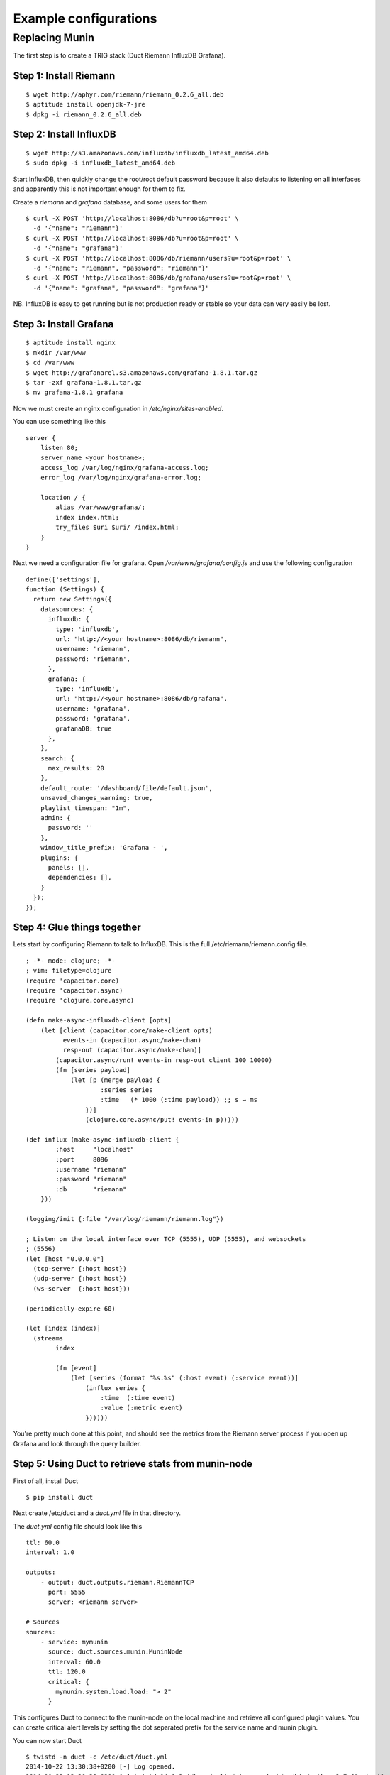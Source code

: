Example configurations
**********************

Replacing Munin
===============

The first step is to create a TRIG stack (Duct Riemann InfluxDB Grafana).

Step 1: Install Riemann
-----------------------
::

    $ wget http://aphyr.com/riemann/riemann_0.2.6_all.deb
    $ aptitude install openjdk-7-jre
    $ dpkg -i riemann_0.2.6_all.deb

Step 2: Install InfluxDB
------------------------
::

    $ wget http://s3.amazonaws.com/influxdb/influxdb_latest_amd64.deb
    $ sudo dpkg -i influxdb_latest_amd64.deb

Start InfluxDB, then quickly change the root/root default password
because it also defaults to listening on all interfaces and apparently
this is not important enough for them to fix.

Create a `riemann` and `grafana` database, and some users for them

::

    $ curl -X POST 'http://localhost:8086/db?u=root&p=root' \
      -d '{"name": "riemann"}'
    $ curl -X POST 'http://localhost:8086/db?u=root&p=root' \
      -d '{"name": "grafana"}'
    $ curl -X POST 'http://localhost:8086/db/riemann/users?u=root&p=root' \
      -d '{"name": "riemann", "password": "riemann"}'
    $ curl -X POST 'http://localhost:8086/db/grafana/users?u=root&p=root' \
      -d '{"name": "grafana", "password": "grafana"}'

NB. InfluxDB is easy to get running but is not production ready or stable
so your data can very easily be lost.

Step 3: Install Grafana
-----------------------
::

    $ aptitude install nginx
    $ mkdir /var/www
    $ cd /var/www
    $ wget http://grafanarel.s3.amazonaws.com/grafana-1.8.1.tar.gz
    $ tar -zxf grafana-1.8.1.tar.gz
    $ mv grafana-1.8.1 grafana

Now we must create an nginx configuration in `/etc/nginx/sites-enabled`.

You can use something like this
::

    server {
        listen 80;
        server_name <your hostname>;
        access_log /var/log/nginx/grafana-access.log;
        error_log /var/log/nginx/grafana-error.log;

        location / {
            alias /var/www/grafana/;
            index index.html;
            try_files $uri $uri/ /index.html;
        }
    }

Next we need a configuration file for grafana. Open `/var/www/grafana/config.js`
and use the following configuration ::

    define(['settings'],
    function (Settings) {
      return new Settings({
        datasources: {
          influxdb: {
            type: 'influxdb',
            url: "http://<your hostname>:8086/db/riemann",
            username: 'riemann',
            password: 'riemann',
          },
          grafana: {
            type: 'influxdb',
            url: "http://<your hostname>:8086/db/grafana",
            username: 'grafana',
            password: 'grafana',
            grafanaDB: true
          },
        },
        search: {
          max_results: 20
        },
        default_route: '/dashboard/file/default.json',
        unsaved_changes_warning: true,
        playlist_timespan: "1m",
        admin: {
          password: ''
        },
        window_title_prefix: 'Grafana - ',
        plugins: {
          panels: [],
          dependencies: [],
        }
      });
    });
     
Step 4: Glue things together
----------------------------

Lets start by configuring Riemann to talk to InfluxDB. This is the 
full /etc/riemann/riemann.config file. ::
    
    ; -*- mode: clojure; -*-
    ; vim: filetype=clojure
    (require 'capacitor.core)
    (require 'capacitor.async)
    (require 'clojure.core.async)

    (defn make-async-influxdb-client [opts]
        (let [client (capacitor.core/make-client opts)
              events-in (capacitor.async/make-chan)
              resp-out (capacitor.async/make-chan)]
            (capacitor.async/run! events-in resp-out client 100 10000)
            (fn [series payload]
                (let [p (merge payload {
                        :series series
                        :time   (* 1000 (:time payload)) ;; s → ms
                    })]
                    (clojure.core.async/put! events-in p)))))

    (def influx (make-async-influxdb-client {
            :host     "localhost"
            :port     8086
            :username "riemann"
            :password "riemann"
            :db       "riemann"
        }))

    (logging/init {:file "/var/log/riemann/riemann.log"})

    ; Listen on the local interface over TCP (5555), UDP (5555), and websockets
    ; (5556)
    (let [host "0.0.0.0"]
      (tcp-server {:host host})
      (udp-server {:host host})
      (ws-server  {:host host}))

    (periodically-expire 60)

    (let [index (index)]
      (streams
            index

            (fn [event]
                (let [series (format "%s.%s" (:host event) (:service event))]
                    (influx series {
                        :time  (:time event)
                        :value (:metric event)
                    })))))

You're pretty much done at this point, and should see the metrics from the
Riemann server process if you open up Grafana and look through the query
builder.

Step 5: Using Duct to retrieve stats from munin-node
------------------------------------------------------

First of all, install Duct ::
    
    $ pip install duct

Next create /etc/duct and a `duct.yml` file in that directory.

The `duct.yml` config file should look like this ::
    
    ttl: 60.0
    interval: 1.0

    outputs:
        - output: duct.outputs.riemann.RiemannTCP
          port: 5555
          server: <riemann server>

    # Sources
    sources:
        - service: mymunin
          source: duct.sources.munin.MuninNode
          interval: 60.0
          ttl: 120.0
          critical: {
            mymunin.system.load.load: "> 2"
          }

This configures Duct to connect to the munin-node on the local machine and
retrieve all configured plugin values. You can create critical alert levels
by setting the dot separated prefix for the service name and munin plugin.

You can now start Duct ::

    $ twistd -n duct -c /etc/duct/duct.yml
    2014-10-22 13:30:38+0200 [-] Log opened.
    2014-10-22 13:30:38+0200 [-] twistd 14.0.2 (/home/colin/riemann-duct/ve/bin/python 2.7.6) starting up.
    2014-10-22 13:30:38+0200 [-] reactor class: twisted.internet.epollreactor.EPollReactor.
    2014-10-22 13:30:38+0200 [-] Starting factory <duct.protocol.riemann.RiemannClientFactory instance at 0x7faeec021b90>

This pretty much indiciates everything is alright, or else we'd see quickly
see some errors.

Next we will add some graphs to Grafana

Step 6: Creating graphs in Grafana
----------------------------------

.. image:: images/grafana-start.png

Click on the green row tag on the left, and delete all but the last row.
This will leave you with an empty graph.

Click the title of the graph, then click `Edit`.

.. image:: images/grafana-editgraph.png

In the edit screen the Metrics tab will be open already. Now we can add our
munin metrics. If you start typing in the `series` field you should see your
hosts and metrics autocomplete.

.. image:: images/grafana-addmetric.png

Many Munin metrics are `counter` types which are usually converted to a rate
by the RRD aggregation on Munin Graph.

Handily the :class:`duct.sources.munin.MuninNode` source takes care of this
by caching the metric between run intervals when that type is used. 

If we wanted to graph our network interface all we need to do is make it a
slightly better unit by multiplying the Byte/sec metric by 8, since Grafana
provides a bit/sec legend format.

To do this start by clicking the gear icon on the metric query, then select
`Raw query mode`. 

Use the following query ::
    
    select value * 8 from "<your hostname>.munin.network.if_eth0.down" where $timeFilter group by time($interval) order asc

And chose an alias of "RX". Do the same for if_eth0.up and alias that "TX".
You should end up with something like this

.. image:: images/grafana-iface_metrics.png

Click on `General` to edit the title, and then on `Axes & Grid` change the
Format to `bps`. Under `Display Styles` you can stack the data or play around
with the look of the graph. Click `Back to dashboard` and you should end up
with something as follows

.. image:: images/grafana-eth0.png
